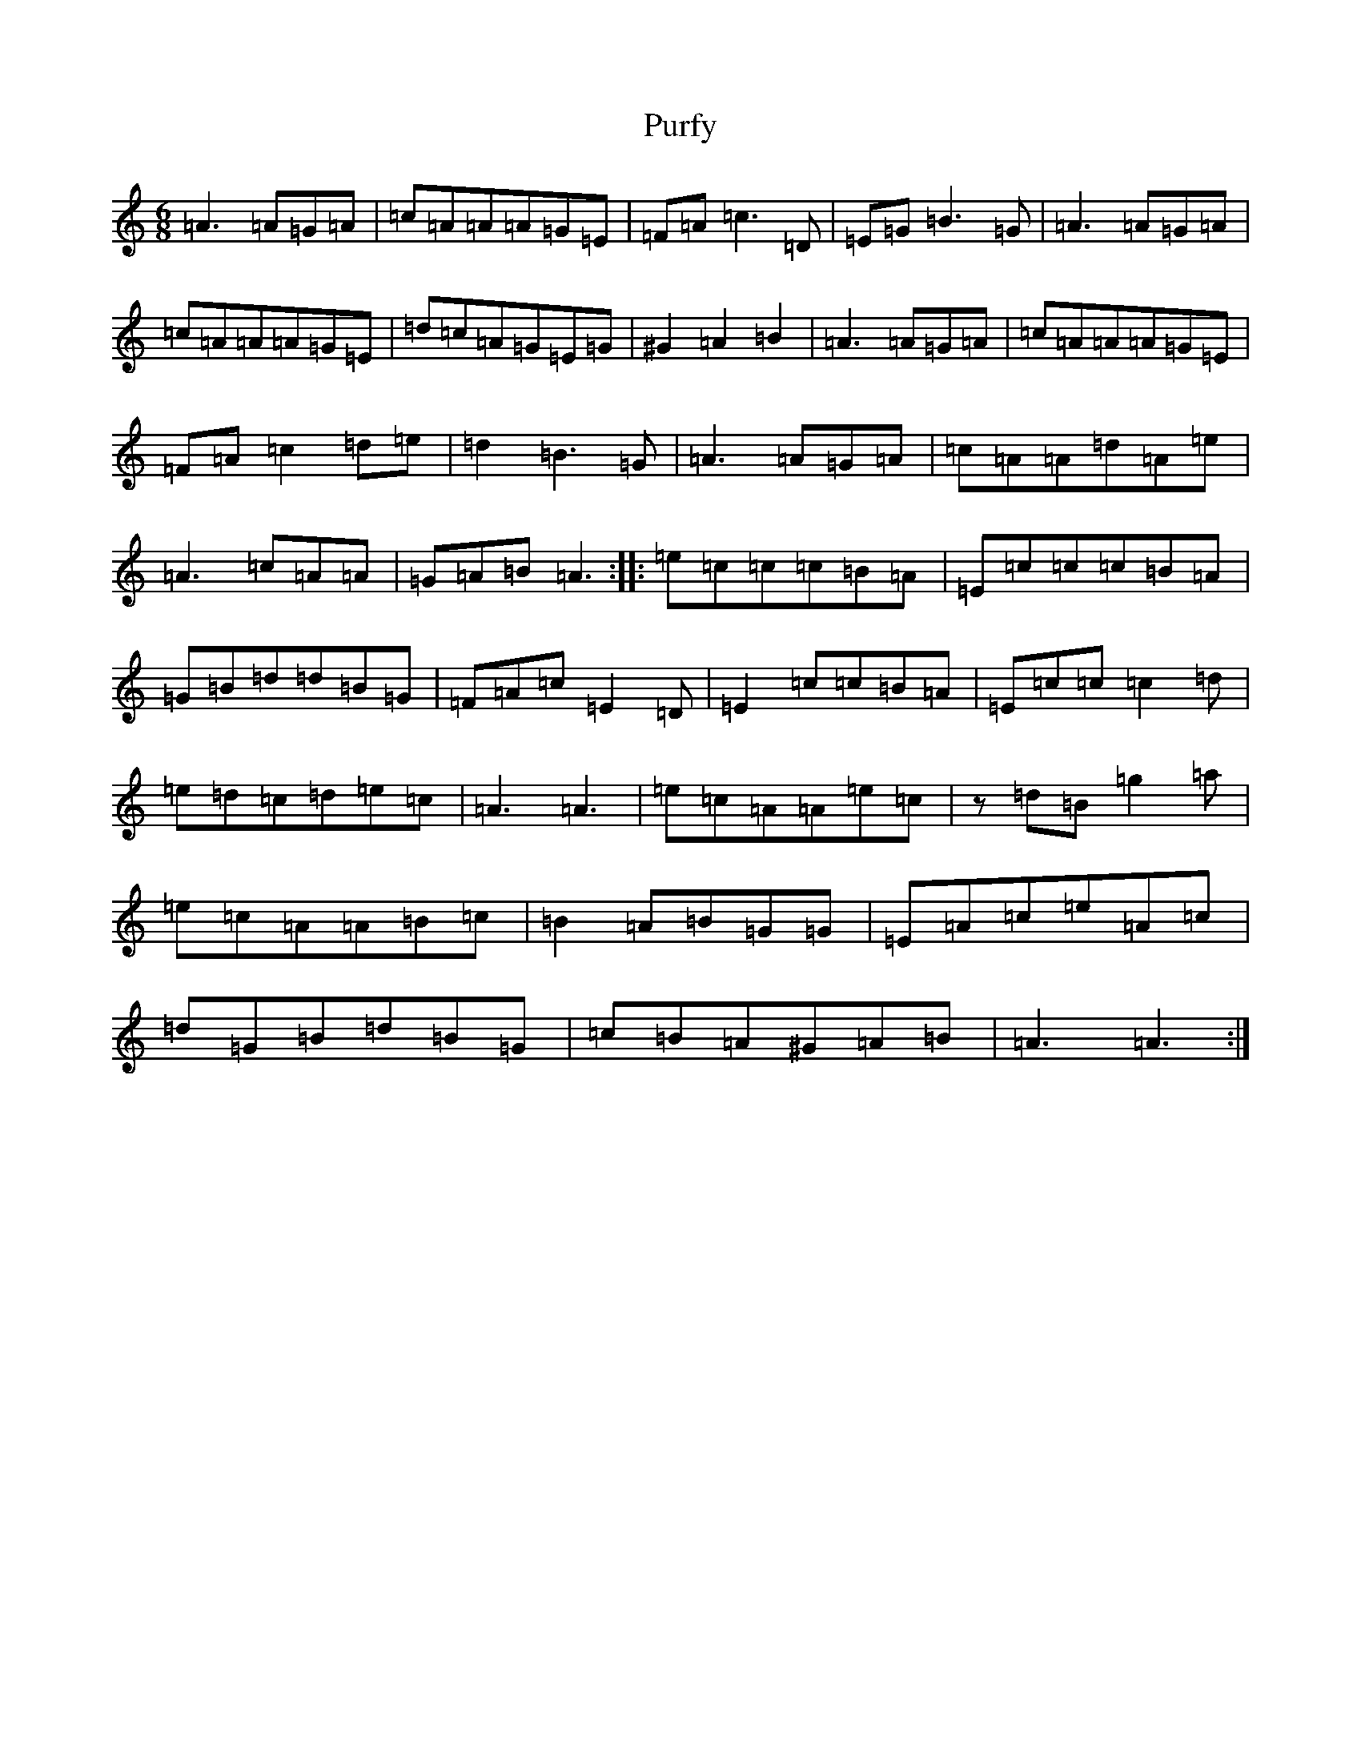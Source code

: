 X: 17532
T: Purfy
S: https://thesession.org/tunes/6670#setting18329
R: jig
M:6/8
L:1/8
K: C Major
=A3=A=G=A|=c=A=A=A=G=E|=F=A=c3=D|=E=G=B3=G|=A3=A=G=A|=c=A=A=A=G=E|=d=c=A=G=E=G|^G2=A2=B2|=A3=A=G=A|=c=A=A=A=G=E|=F=A=c2=d=e|=d2=B3=G|=A3=A=G=A|=c=A=A=d=A=e|=A3=c=A=A|=G=A=B=A3:||:=e=c=c=c=B=A|=E=c=c=c=B=A|=G=B=d=d=B=G|=F=A=c=E2=D|=E2=c=c=B=A|=E=c=c=c2=d|=e=d=c=d=e=c|=A3=A3|=e=c=A=A=e=c|z=d=B=g2=a|=e=c=A=A=B=c|=B2=A=B=G=G|=E=A=c=e=A=c|=d=G=B=d=B=G|=c=B=A^G=A=B|=A3=A3:|